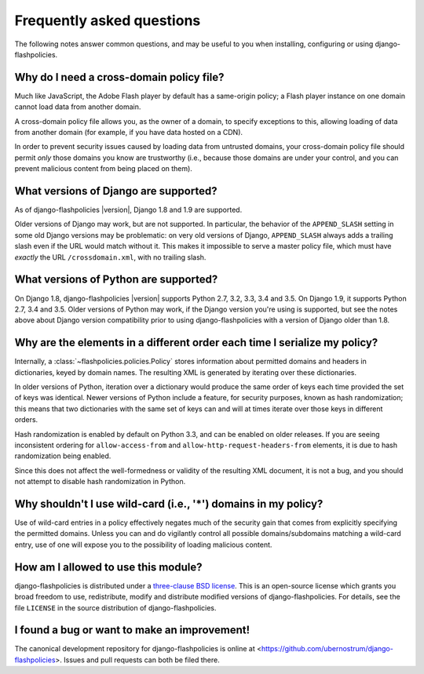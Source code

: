 .. _faq:


Frequently asked questions
==========================

The following notes answer common questions, and may be useful to you
when installing, configuring or using django-flashpolicies.


Why do I need a cross-domain policy file?
-----------------------------------------

Much like JavaScript, the Adobe Flash player by default has a
same-origin policy; a Flash player instance on one domain cannot load
data from another domain.

A cross-domain policy file allows you, as the owner of a domain, to
specify exceptions to this, allowing loading of data from another
domain (for example, if you have data hosted on a CDN).

In order to prevent security issues caused by loading data from
untrusted domains, your cross-domain policy file should permit *only*
those domains you know are trustworthy (i.e., because those domains
are under your control, and you can prevent malicious content from
being placed on them).


What versions of Django are supported?
--------------------------------------

As of django-flashpolicies |version|, Django 1.8 and 1.9 are
supported.

Older versions of Django may work, but are not supported. In
particular, the behavior of the ``APPEND_SLASH`` setting in some old
Django versions may be problematic: on very old versions of Django,
``APPEND_SLASH`` always adds a trailing slash even if the URL would
match without it. This makes it impossible to serve a master policy
file, which must have *exactly* the URL ``/crossdomain.xml``, with no
trailing slash.


What versions of Python are supported?
--------------------------------------

On Django 1.8, django-flashpolicies |version| supports Python 2.7,
3.2, 3.3, 3.4 and 3.5. On Django 1.9, it supports Python 2.7, 3.4 and
3.5. Older versions of Python may work, if the Django version you're
using is supported, but see the notes above about Django version
compatibility prior to using django-flashpolicies with a version of
Django older than 1.8.


Why are the elements in a different order each time I serialize my policy?
--------------------------------------------------------------------------

Internally, a :class:`~flashpolicies.policies.Policy` stores
information about permitted domains and headers in dictionaries, keyed
by domain names. The resulting XML is generated by iterating over
these dictionaries.

In older versions of Python, iteration over a dictionary would produce
the same order of keys each time provided the set of keys was
identical. Newer versions of Python include a feature, for security
purposes, known as hash randomization; this means that two
dictionaries with the same set of keys can and will at times iterate
over those keys in different orders.

Hash randomization is enabled by default on Python 3.3, and can be
enabled on older releases. If you are seeing inconsistent ordering for
``allow-access-from`` and ``allow-http-request-headers-from``
elements, it is due to hash randomization being enabled.

Since this does not affect the well-formedness or validity of the
resulting XML document, it is not a bug, and you should not attempt to
disable hash randomization in Python.


Why shouldn't I use wild-card (i.e., '*') domains in my policy?
---------------------------------------------------------------

Use of wild-card entries in a policy effectively negates much of the
security gain that comes from explicitly specifying the permitted
domains. Unless you can and do vigilantly control all possible
domains/subdomains matching a wild-card entry, use of one will expose
you to the possibility of loading malicious content.


How am I allowed to use this module?
------------------------------------

django-flashpolicies is distributed under a `three-clause BSD license
<http://opensource.org/licenses/BSD-3-Clause>`_. This is an
open-source license which grants you broad freedom to use,
redistribute, modify and distribute modified versions of
django-flashpolicies. For details, see the file ``LICENSE`` in the
source distribution of django-flashpolicies.

.. _three-clause BSD license: http://opensource.org/licenses/BSD-3-Clause


I found a bug or want to make an improvement!
---------------------------------------------

The canonical development repository for django-flashpolicies is
online at
<https://github.com/ubernostrum/django-flashpolicies>. Issues and pull
requests can both be filed there.

